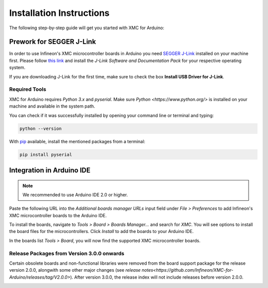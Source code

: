 Installation Instructions
===========================

The following step-by-step guide will get you started with XMC for Arduino:

Prework for SEGGER J-Link
------------------------------

In order to use Infineon's XMC microcontroller boards in Arduino you need
`SEGGER J-Link <https://www.segger.com/downloads/jlink>`_ installed on your machine first. Please follow
`this link <https://www.segger.com/downloads/jlink>`_ 
and install the *J-Link Software and Documentation Pack* for your respective operating system.

.. image:: img/jlink_install.png
    :width: 700

If you are downloading J-Link for the first time, make sure to check the box **Install USB Driver for J-Link**.

.. image:: img/J-Link_Installer_options_page.png
    :width: 650

Required Tools
^^^^^^^^^^^^^^
XMC for Arduino requires *Python 3.x* and *pyserial*. Make sure `Python <https://www.python.org/>` is installed on your machine and available in the system path.

You can check if it was successfully installed by opening your command line or terminal and typing:

.. code-block:: shell

  python --version
 
With `pip <https://pip.pypa.io/en/stable/installation/>`_ available, install the mentioned packages from a terminal:

.. code-block:: shell

  pip install pyserial
 
Integration in Arduino IDE
--------------------------
.. note::
    We recommended to use Arduino IDE 2.0 or higher.

.. image:: img/preference.png
    :width: 600

Paste the following URL into the *Additional boards manager URLs* input field under *File > Preferences* to add Infineon's XMC microcontroller boards to the Arduino IDE.

.. code-block:: shell
    https://github.com/Infineon/XMC-for-Arduino/releases/latest/download/package_infineon_index.json

.. image:: img/preference_JSON.png
    :width: 600

To install the boards, navigate to *Tools > Board > Boards Manager...* and search for *XMC*. You will see options to install the board files for the microcontrollers. 
Click *Install* to add the boards to your Arduino IDE.

.. image:: img/Boards_Manager_Entry.png
    :width: 600

In the boards list *Tools > Board*, you will now find the supported XMC microcontroller boards.

.. image:: img/Board_List.png
    :width: 600

Release Packages from Version 3.0.0 onwards
^^^^^^^^^^^^^^^^^^^^^^^^^^^^^^^^^^^^^^^^^^^
Certain obsolete boards and non-functional libraries were removed from the board support package for the 
release version 2.0.0, alongwith some other major changes (see `release notes<https://github.com/Infineon/XMC-for-Arduino/releases/tag/V2.0.0>`). After version 3.0.0, the release index 
will not include releases before version 2.0.0.

.. image:: img/Support_v2.png
    :width: 600

